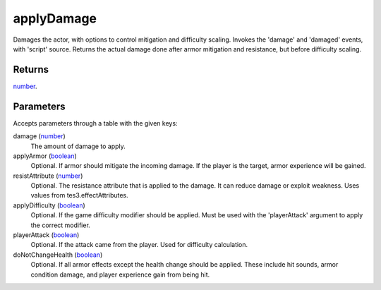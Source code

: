 applyDamage
====================================================================================================

Damages the actor, with options to control mitigation and difficulty scaling. Invokes the 'damage' and 'damaged' events, with 'script' source. Returns the actual damage done after armor mitigation and resistance, but before difficulty scaling.

Returns
----------------------------------------------------------------------------------------------------

`number`_.

Parameters
----------------------------------------------------------------------------------------------------

Accepts parameters through a table with the given keys:

damage (`number`_)
    The amount of damage to apply.

applyArmor (`boolean`_)
    Optional. If armor should mitigate the incoming damage. If the player is the target, armor experience will be gained.

resistAttribute (`number`_)
    Optional. The resistance attribute that is applied to the damage. It can reduce damage or exploit weakness. Uses values from tes3.effectAttributes.

applyDifficulty (`boolean`_)
    Optional. If the game difficulty modifier should be applied. Must be used with the 'playerAttack' argument to apply the correct modifier.

playerAttack (`boolean`_)
    Optional. If the attack came from the player. Used for difficulty calculation.

doNotChangeHealth (`boolean`_)
    Optional. If all armor effects except the health change should be applied. These include hit sounds, armor condition damage, and player experience gain from being hit.

.. _`boolean`: ../../../lua/type/boolean.html
.. _`number`: ../../../lua/type/number.html
